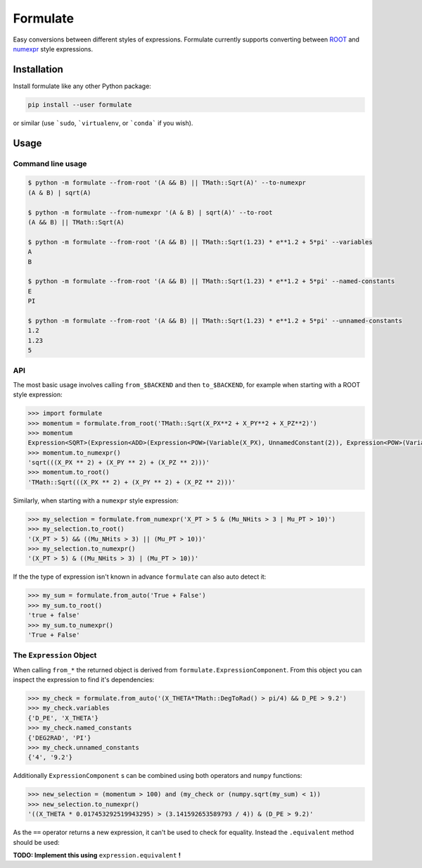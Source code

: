Formulate
=========

|Build Status| |Coverage Status| |PyPI| |Scikit-HEP Project|

Easy conversions between different styles of expressions. Formulate
currently supports converting between
`ROOT <https://root.cern.ch/doc/master/classTFormula.html>`__ and
`numexpr <https://numexpr.readthedocs.io/en/latest/user_guide.html>`__
style expressions.

.. |Build Status| image:: https://github.com/scikit-hep/formulate/workflows/Python%20package/badge.svg
   :target: https://github.com/scikit-hep/formulate/actions
.. |Coverage Status| image:: https://coveralls.io/repos/github/scikit-hep/formulate/badge.svg?branch=master&service=github
   :target: https://coveralls.io/github/scikit-hep/formulate?branch=master
.. |PyPI| image:: https://badge.fury.io/py/formulate.svg
   :target: https://pypi.python.org/pypi/formulate/
.. |Scikit-HEP Project| image:: https://scikit-hep.org/assets/images/Scikit--HEP-Project-blue.svg
   :target: https://scikit-hep.org

Installation
------------

Install formulate like any other Python package:

.. code-block:: bash

    pip install --user formulate

or similar (use ```sudo``, ```virtualenv``, or ```conda``` if you wish).


Usage
-----

Command line usage
""""""""""""""""""

.. code-block:: bash

    $ python -m formulate --from-root '(A && B) || TMath::Sqrt(A)' --to-numexpr
    (A & B) | sqrt(A)

    $ python -m formulate --from-numexpr '(A & B) | sqrt(A)' --to-root
    (A && B) || TMath::Sqrt(A)

    $ python -m formulate --from-root '(A && B) || TMath::Sqrt(1.23) * e**1.2 + 5*pi' --variables
    A
    B

    $ python -m formulate --from-root '(A && B) || TMath::Sqrt(1.23) * e**1.2 + 5*pi' --named-constants
    E
    PI

    $ python -m formulate --from-root '(A && B) || TMath::Sqrt(1.23) * e**1.2 + 5*pi' --unnamed-constants
    1.2
    1.23
    5

API
"""

The most basic usage involves calling ``from_$BACKEND`` and then ``to_$BACKEND``, for example when starting with a ROOT style expression:

.. code-block:: python

    >>> import formulate
    >>> momentum = formulate.from_root('TMath::Sqrt(X_PX**2 + X_PY**2 + X_PZ**2)')
    >>> momentum
    Expression<SQRT>(Expression<ADD>(Expression<POW>(Variable(X_PX), UnnamedConstant(2)), Expression<POW>(Variable(X_PY), UnnamedConstant(2)), Expression<POW>(Variable(X_PZ), UnnamedConstant(2))))
    >>> momentum.to_numexpr()
    'sqrt(((X_PX ** 2) + (X_PY ** 2) + (X_PZ ** 2)))'
    >>> momentum.to_root()
    'TMath::Sqrt(((X_PX ** 2) + (X_PY ** 2) + (X_PZ ** 2)))'

Similarly, when starting with a ``numexpr`` style expression:

.. code-block:: python

    >>> my_selection = formulate.from_numexpr('X_PT > 5 & (Mu_NHits > 3 | Mu_PT > 10)')
    >>> my_selection.to_root()
    '(X_PT > 5) && ((Mu_NHits > 3) || (Mu_PT > 10))'
    >>> my_selection.to_numexpr()
    '(X_PT > 5) & ((Mu_NHits > 3) | (Mu_PT > 10))'

If the the type of expression isn't known in advance ``formulate`` can also auto detect it:

.. code-block:: python

    >>> my_sum = formulate.from_auto('True + False')
    >>> my_sum.to_root()
    'true + false'
    >>> my_sum.to_numexpr()
    'True + False'


The ``Expression`` Object
"""""""""""""""""""""""""

When calling ``from_*`` the returned object is derived from ``formulate.ExpressionComponent``. From this object you can inspect the expression to find it's dependencies:

.. code-block:: python

    >>> my_check = formulate.from_auto('(X_THETA*TMath::DegToRad() > pi/4) && D_PE > 9.2')
    >>> my_check.variables
    {'D_PE', 'X_THETA'}
    >>> my_check.named_constants
    {'DEG2RAD', 'PI'}
    >>> my_check.unnamed_constants
    {'4', '9.2'}

Additionally ``ExpressionComponent`` s can be combined using both operators and ``numpy`` functions:

.. code-block:: python

    >>> new_selection = (momentum > 100) and (my_check or (numpy.sqrt(my_sum) < 1))
    >>> new_selection.to_numexpr()
    '((X_THETA * 0.017453292519943295) > (3.141592653589793 / 4)) & (D_PE > 9.2)'

As the ``==`` operator returns a new expression, it can't be used to check for equality. Instead the ``.equivalent`` method should be used:

**TODO: Implement this using** ``expression.equivalent`` **!**
